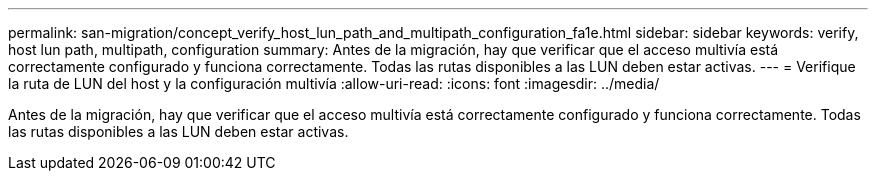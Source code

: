 ---
permalink: san-migration/concept_verify_host_lun_path_and_multipath_configuration_fa1e.html 
sidebar: sidebar 
keywords: verify, host lun path, multipath, configuration 
summary: Antes de la migración, hay que verificar que el acceso multivía está correctamente configurado y funciona correctamente. Todas las rutas disponibles a las LUN deben estar activas. 
---
= Verifique la ruta de LUN del host y la configuración multivía
:allow-uri-read: 
:icons: font
:imagesdir: ../media/


[role="lead"]
Antes de la migración, hay que verificar que el acceso multivía está correctamente configurado y funciona correctamente. Todas las rutas disponibles a las LUN deben estar activas.
